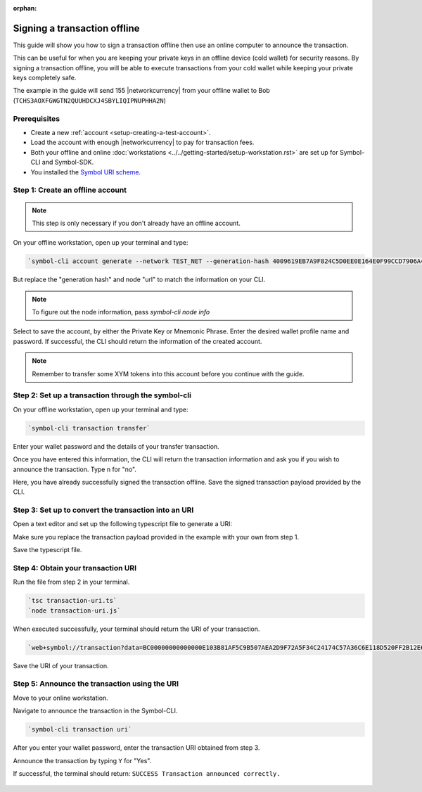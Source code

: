 :orphan:

.. post:: 8 Jun, 2020
    :category: Transfer Transaction
    :tags: SDK, CLI
    :excerpt: 1
    :nocomments:

#############################
Signing a transaction offline
#############################

This guide will show you how to sign a transaction offline then use an online computer to announce the transaction.

This can be useful for when you are keeping your private keys in an offline device (cold wallet) for security reasons. By signing a transaction offline, you will be able to execute transactions from your cold wallet while keeping your private keys completely safe.

The example in the guide will send 155 |networkcurrency| from your offline wallet to Bob (``TCHS3AOXFGWGTN2QUUHDCXJ4SBYLIQIPNUPHHA2N``)

*************
Prerequisites
*************

- Create a new :ref:`account <setup-creating-a-test-account>`.
- Load the account with enough |networkcurrency| to pay for transaction fees.
- Both your offline and online :doc:`workstations <../../getting-started/setup-workstation.rst>` are set up for Symbol-CLI and Symbol-SDK.
- You installed the `Symbol URI scheme <https://github.com/nemfoundation/symbol-uri-scheme>`_.

*********************************
Step 1: Create an offline account
*********************************

.. note:: This step is only necessary if you don't already have an offline account.

On your offline workstation, open up your terminal and type:

.. code-block:: bash

    `symbol-cli account generate --network TEST_NET --generation-hash 4009619EB7A9F824C5D0EE0E164E0F99CCD7906A475D7768FD60B452204BD0A2 --namespace-id symbol.xym --divisibility 6 --url http://api-01-ap-northeast-1`

But replace the "generation hash" and node "url" to match the information on your CLI.

.. note:: To figure out the node information, pass `symbol-cli node info`

Select to save the account, by either the Private Key or Mnemonic Phrase. Enter the desired wallet profile name and password.
If successful, the CLI should return the information of the created account.

.. figure:: ../../resources/images/screenshots/offline-transaction-account-create.png
    :align: center
    :width: 800px

.. note:: Remember to transfer some XYM tokens into this account before you continue with the guide.

***************************************************
Step 2: Set up a transaction through the symbol-cli
***************************************************

On your offline workstation, open up your terminal and type:

.. code-block:: bash

    `symbol-cli transaction transfer`

Enter your wallet password and the details of your transfer transaction.

Once you have entered this information, the CLI will return the transaction information and ask you if you wish to announce the transaction. Type ``n`` for "no".

Here, you have already successfully signed the transaction offline. Save the signed transaction payload provided by the CLI.

.. figure:: ../../resources/images/screenshots/offline-transaction-set-up.png
    :align: center
    :width: 800px

*****************************************************
Step 3: Set up to convert the transaction into an URI
*****************************************************

Open a text editor and set up the following typescript file to generate a URI:

.. example-code::

    .. viewsource:: ../../resources/examples/typescript/transfer/SigningATransactionOffline.ts
        :language: typescript
        :start-after:  /* start block 01 */
        :end-before: /* end block 01 */

Make sure you replace the transaction payload provided in the example with your own from step 1.

Save the typescript file.

***********************************
Step 4: Obtain your transaction URI
***********************************

Run the file from step 2 in your terminal.

.. code-block:: bash

    `tsc transaction-uri.ts`
    `node transaction-uri.js`

When executed successfully, your terminal should return the URI of your transaction.

.. code-block:: bash

    `web+symbol://transaction?data=BC00000000000000E103B81AF5C9B507AEA2D9F72A5F34C24174C57A36C6E118D520FF2B12E681C3C7B90E7EB37F06CE313466EF96A850E7845ECBF84FCD48D0DEB22A618FE7750BC0D6111B2AC378C69A4C71D013D3C4A748BE4EE48635EB79FC3B4696157BF6320000000001985441A0860100000000007044243C04000000988F2D81D729AC69B750A50E315D3C9070B4410F6D1E73834D010C0000000000EEAFF441BA994BE7C0D454070000000000496D2074686520626F7373&generationHash=test&nodeUrl=http://localhost:3000&webhookUrl=http://myapp.local/id`

Save the URI of your transaction.

**********************************************
Step 5: Announce the transaction using the URI
**********************************************

Move to your online workstation.

Navigate to announce the transaction in the Symbol-CLI.

.. code-block:: bash

    `symbol-cli transaction uri`

After you enter your wallet password, enter the transaction URI obtained from step 3.

Announce the transaction by typing ``Y`` for "Yes".

If successful, the terminal should return: ``SUCCESS Transaction announced correctly.``

.. figure:: ../../resources/images/screenshots/offline-transaction-announce.png
    :align: center
    :width: 800px
